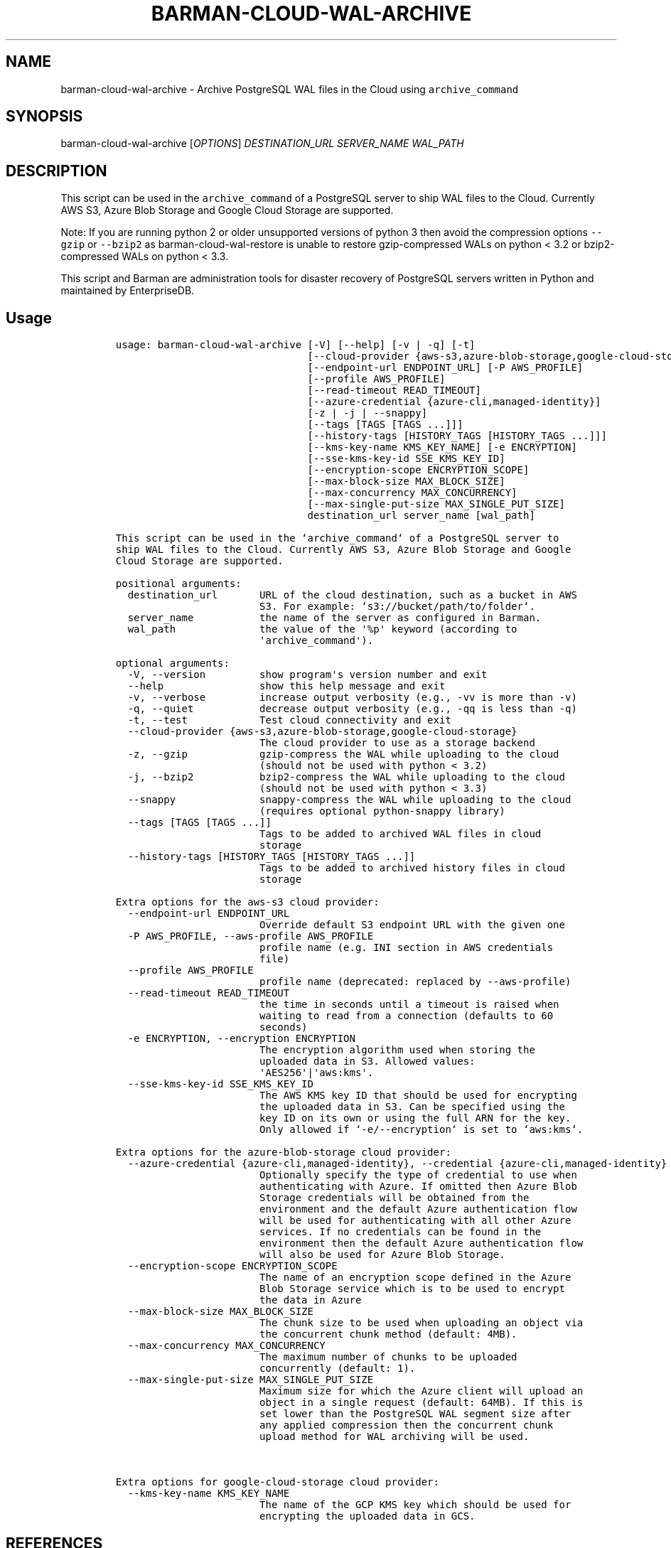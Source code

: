 .\" Automatically generated by Pandoc 2.2.1
.\"
.TH "BARMAN\-CLOUD\-WAL\-ARCHIVE" "1" "July 25, 2023" "Barman User manuals" "Version 3.7.0"
.hy
.SH NAME
.PP
barman\-cloud\-wal\-archive \- Archive PostgreSQL WAL files in the Cloud
using \f[C]archive_command\f[]
.SH SYNOPSIS
.PP
barman\-cloud\-wal\-archive [\f[I]OPTIONS\f[]] \f[I]DESTINATION_URL\f[]
\f[I]SERVER_NAME\f[] \f[I]WAL_PATH\f[]
.SH DESCRIPTION
.PP
This script can be used in the \f[C]archive_command\f[] of a PostgreSQL
server to ship WAL files to the Cloud.
Currently AWS S3, Azure Blob Storage and Google Cloud Storage are
supported.
.PP
Note: If you are running python 2 or older unsupported versions of
python 3 then avoid the compression options \f[C]\-\-gzip\f[] or
\f[C]\-\-bzip2\f[] as barman\-cloud\-wal\-restore is unable to restore
gzip\-compressed WALs on python < 3.2 or bzip2\-compressed WALs on
python < 3.3.
.PP
This script and Barman are administration tools for disaster recovery of
PostgreSQL servers written in Python and maintained by EnterpriseDB.
.SH Usage
.IP
.nf
\f[C]
usage:\ barman\-cloud\-wal\-archive\ [\-V]\ [\-\-help]\ [\-v\ |\ \-q]\ [\-t]
\ \ \ \ \ \ \ \ \ \ \ \ \ \ \ \ \ \ \ \ \ \ \ \ \ \ \ \ \ \ \ \ [\-\-cloud\-provider\ {aws\-s3,azure\-blob\-storage,google\-cloud\-storage}]
\ \ \ \ \ \ \ \ \ \ \ \ \ \ \ \ \ \ \ \ \ \ \ \ \ \ \ \ \ \ \ \ [\-\-endpoint\-url\ ENDPOINT_URL]\ [\-P\ AWS_PROFILE]
\ \ \ \ \ \ \ \ \ \ \ \ \ \ \ \ \ \ \ \ \ \ \ \ \ \ \ \ \ \ \ \ [\-\-profile\ AWS_PROFILE]
\ \ \ \ \ \ \ \ \ \ \ \ \ \ \ \ \ \ \ \ \ \ \ \ \ \ \ \ \ \ \ \ [\-\-read\-timeout\ READ_TIMEOUT]
\ \ \ \ \ \ \ \ \ \ \ \ \ \ \ \ \ \ \ \ \ \ \ \ \ \ \ \ \ \ \ \ [\-\-azure\-credential\ {azure\-cli,managed\-identity}]
\ \ \ \ \ \ \ \ \ \ \ \ \ \ \ \ \ \ \ \ \ \ \ \ \ \ \ \ \ \ \ \ [\-z\ |\ \-j\ |\ \-\-snappy]
\ \ \ \ \ \ \ \ \ \ \ \ \ \ \ \ \ \ \ \ \ \ \ \ \ \ \ \ \ \ \ \ [\-\-tags\ [TAGS\ [TAGS\ ...]]]
\ \ \ \ \ \ \ \ \ \ \ \ \ \ \ \ \ \ \ \ \ \ \ \ \ \ \ \ \ \ \ \ [\-\-history\-tags\ [HISTORY_TAGS\ [HISTORY_TAGS\ ...]]]
\ \ \ \ \ \ \ \ \ \ \ \ \ \ \ \ \ \ \ \ \ \ \ \ \ \ \ \ \ \ \ \ [\-\-kms\-key\-name\ KMS_KEY_NAME]\ [\-e\ ENCRYPTION]
\ \ \ \ \ \ \ \ \ \ \ \ \ \ \ \ \ \ \ \ \ \ \ \ \ \ \ \ \ \ \ \ [\-\-sse\-kms\-key\-id\ SSE_KMS_KEY_ID]
\ \ \ \ \ \ \ \ \ \ \ \ \ \ \ \ \ \ \ \ \ \ \ \ \ \ \ \ \ \ \ \ [\-\-encryption\-scope\ ENCRYPTION_SCOPE]
\ \ \ \ \ \ \ \ \ \ \ \ \ \ \ \ \ \ \ \ \ \ \ \ \ \ \ \ \ \ \ \ [\-\-max\-block\-size\ MAX_BLOCK_SIZE]
\ \ \ \ \ \ \ \ \ \ \ \ \ \ \ \ \ \ \ \ \ \ \ \ \ \ \ \ \ \ \ \ [\-\-max\-concurrency\ MAX_CONCURRENCY]
\ \ \ \ \ \ \ \ \ \ \ \ \ \ \ \ \ \ \ \ \ \ \ \ \ \ \ \ \ \ \ \ [\-\-max\-single\-put\-size\ MAX_SINGLE_PUT_SIZE]
\ \ \ \ \ \ \ \ \ \ \ \ \ \ \ \ \ \ \ \ \ \ \ \ \ \ \ \ \ \ \ \ destination_url\ server_name\ [wal_path]

This\ script\ can\ be\ used\ in\ the\ `archive_command`\ of\ a\ PostgreSQL\ server\ to
ship\ WAL\ files\ to\ the\ Cloud.\ Currently\ AWS\ S3,\ Azure\ Blob\ Storage\ and\ Google
Cloud\ Storage\ are\ supported.

positional\ arguments:
\ \ destination_url\ \ \ \ \ \ \ URL\ of\ the\ cloud\ destination,\ such\ as\ a\ bucket\ in\ AWS
\ \ \ \ \ \ \ \ \ \ \ \ \ \ \ \ \ \ \ \ \ \ \ \ S3.\ For\ example:\ `s3://bucket/path/to/folder`.
\ \ server_name\ \ \ \ \ \ \ \ \ \ \ the\ name\ of\ the\ server\ as\ configured\ in\ Barman.
\ \ wal_path\ \ \ \ \ \ \ \ \ \ \ \ \ \ the\ value\ of\ the\ \[aq]%p\[aq]\ keyword\ (according\ to
\ \ \ \ \ \ \ \ \ \ \ \ \ \ \ \ \ \ \ \ \ \ \ \ \[aq]archive_command\[aq]).

optional\ arguments:
\ \ \-V,\ \-\-version\ \ \ \ \ \ \ \ \ show\ program\[aq]s\ version\ number\ and\ exit
\ \ \-\-help\ \ \ \ \ \ \ \ \ \ \ \ \ \ \ \ show\ this\ help\ message\ and\ exit
\ \ \-v,\ \-\-verbose\ \ \ \ \ \ \ \ \ increase\ output\ verbosity\ (e.g.,\ \-vv\ is\ more\ than\ \-v)
\ \ \-q,\ \-\-quiet\ \ \ \ \ \ \ \ \ \ \ decrease\ output\ verbosity\ (e.g.,\ \-qq\ is\ less\ than\ \-q)
\ \ \-t,\ \-\-test\ \ \ \ \ \ \ \ \ \ \ \ Test\ cloud\ connectivity\ and\ exit
\ \ \-\-cloud\-provider\ {aws\-s3,azure\-blob\-storage,google\-cloud\-storage}
\ \ \ \ \ \ \ \ \ \ \ \ \ \ \ \ \ \ \ \ \ \ \ \ The\ cloud\ provider\ to\ use\ as\ a\ storage\ backend
\ \ \-z,\ \-\-gzip\ \ \ \ \ \ \ \ \ \ \ \ gzip\-compress\ the\ WAL\ while\ uploading\ to\ the\ cloud
\ \ \ \ \ \ \ \ \ \ \ \ \ \ \ \ \ \ \ \ \ \ \ \ (should\ not\ be\ used\ with\ python\ <\ 3.2)
\ \ \-j,\ \-\-bzip2\ \ \ \ \ \ \ \ \ \ \ bzip2\-compress\ the\ WAL\ while\ uploading\ to\ the\ cloud
\ \ \ \ \ \ \ \ \ \ \ \ \ \ \ \ \ \ \ \ \ \ \ \ (should\ not\ be\ used\ with\ python\ <\ 3.3)
\ \ \-\-snappy\ \ \ \ \ \ \ \ \ \ \ \ \ \ snappy\-compress\ the\ WAL\ while\ uploading\ to\ the\ cloud
\ \ \ \ \ \ \ \ \ \ \ \ \ \ \ \ \ \ \ \ \ \ \ \ (requires\ optional\ python\-snappy\ library)
\ \ \-\-tags\ [TAGS\ [TAGS\ ...]]
\ \ \ \ \ \ \ \ \ \ \ \ \ \ \ \ \ \ \ \ \ \ \ \ Tags\ to\ be\ added\ to\ archived\ WAL\ files\ in\ cloud
\ \ \ \ \ \ \ \ \ \ \ \ \ \ \ \ \ \ \ \ \ \ \ \ storage
\ \ \-\-history\-tags\ [HISTORY_TAGS\ [HISTORY_TAGS\ ...]]
\ \ \ \ \ \ \ \ \ \ \ \ \ \ \ \ \ \ \ \ \ \ \ \ Tags\ to\ be\ added\ to\ archived\ history\ files\ in\ cloud
\ \ \ \ \ \ \ \ \ \ \ \ \ \ \ \ \ \ \ \ \ \ \ \ storage

Extra\ options\ for\ the\ aws\-s3\ cloud\ provider:
\ \ \-\-endpoint\-url\ ENDPOINT_URL
\ \ \ \ \ \ \ \ \ \ \ \ \ \ \ \ \ \ \ \ \ \ \ \ Override\ default\ S3\ endpoint\ URL\ with\ the\ given\ one
\ \ \-P\ AWS_PROFILE,\ \-\-aws\-profile\ AWS_PROFILE
\ \ \ \ \ \ \ \ \ \ \ \ \ \ \ \ \ \ \ \ \ \ \ \ profile\ name\ (e.g.\ INI\ section\ in\ AWS\ credentials
\ \ \ \ \ \ \ \ \ \ \ \ \ \ \ \ \ \ \ \ \ \ \ \ file)
\ \ \-\-profile\ AWS_PROFILE
\ \ \ \ \ \ \ \ \ \ \ \ \ \ \ \ \ \ \ \ \ \ \ \ profile\ name\ (deprecated:\ replaced\ by\ \-\-aws\-profile)
\ \ \-\-read\-timeout\ READ_TIMEOUT
\ \ \ \ \ \ \ \ \ \ \ \ \ \ \ \ \ \ \ \ \ \ \ \ the\ time\ in\ seconds\ until\ a\ timeout\ is\ raised\ when
\ \ \ \ \ \ \ \ \ \ \ \ \ \ \ \ \ \ \ \ \ \ \ \ waiting\ to\ read\ from\ a\ connection\ (defaults\ to\ 60
\ \ \ \ \ \ \ \ \ \ \ \ \ \ \ \ \ \ \ \ \ \ \ \ seconds)
\ \ \-e\ ENCRYPTION,\ \-\-encryption\ ENCRYPTION
\ \ \ \ \ \ \ \ \ \ \ \ \ \ \ \ \ \ \ \ \ \ \ \ The\ encryption\ algorithm\ used\ when\ storing\ the
\ \ \ \ \ \ \ \ \ \ \ \ \ \ \ \ \ \ \ \ \ \ \ \ uploaded\ data\ in\ S3.\ Allowed\ values:
\ \ \ \ \ \ \ \ \ \ \ \ \ \ \ \ \ \ \ \ \ \ \ \ \[aq]AES256\[aq]|\[aq]aws:kms\[aq].
\ \ \-\-sse\-kms\-key\-id\ SSE_KMS_KEY_ID
\ \ \ \ \ \ \ \ \ \ \ \ \ \ \ \ \ \ \ \ \ \ \ \ The\ AWS\ KMS\ key\ ID\ that\ should\ be\ used\ for\ encrypting
\ \ \ \ \ \ \ \ \ \ \ \ \ \ \ \ \ \ \ \ \ \ \ \ the\ uploaded\ data\ in\ S3.\ Can\ be\ specified\ using\ the
\ \ \ \ \ \ \ \ \ \ \ \ \ \ \ \ \ \ \ \ \ \ \ \ key\ ID\ on\ its\ own\ or\ using\ the\ full\ ARN\ for\ the\ key.
\ \ \ \ \ \ \ \ \ \ \ \ \ \ \ \ \ \ \ \ \ \ \ \ Only\ allowed\ if\ `\-e/\-\-encryption`\ is\ set\ to\ `aws:kms`.

Extra\ options\ for\ the\ azure\-blob\-storage\ cloud\ provider:
\ \ \-\-azure\-credential\ {azure\-cli,managed\-identity},\ \-\-credential\ {azure\-cli,managed\-identity}
\ \ \ \ \ \ \ \ \ \ \ \ \ \ \ \ \ \ \ \ \ \ \ \ Optionally\ specify\ the\ type\ of\ credential\ to\ use\ when
\ \ \ \ \ \ \ \ \ \ \ \ \ \ \ \ \ \ \ \ \ \ \ \ authenticating\ with\ Azure.\ If\ omitted\ then\ Azure\ Blob
\ \ \ \ \ \ \ \ \ \ \ \ \ \ \ \ \ \ \ \ \ \ \ \ Storage\ credentials\ will\ be\ obtained\ from\ the
\ \ \ \ \ \ \ \ \ \ \ \ \ \ \ \ \ \ \ \ \ \ \ \ environment\ and\ the\ default\ Azure\ authentication\ flow
\ \ \ \ \ \ \ \ \ \ \ \ \ \ \ \ \ \ \ \ \ \ \ \ will\ be\ used\ for\ authenticating\ with\ all\ other\ Azure
\ \ \ \ \ \ \ \ \ \ \ \ \ \ \ \ \ \ \ \ \ \ \ \ services.\ If\ no\ credentials\ can\ be\ found\ in\ the
\ \ \ \ \ \ \ \ \ \ \ \ \ \ \ \ \ \ \ \ \ \ \ \ environment\ then\ the\ default\ Azure\ authentication\ flow
\ \ \ \ \ \ \ \ \ \ \ \ \ \ \ \ \ \ \ \ \ \ \ \ will\ also\ be\ used\ for\ Azure\ Blob\ Storage.
\ \ \-\-encryption\-scope\ ENCRYPTION_SCOPE
\ \ \ \ \ \ \ \ \ \ \ \ \ \ \ \ \ \ \ \ \ \ \ \ The\ name\ of\ an\ encryption\ scope\ defined\ in\ the\ Azure
\ \ \ \ \ \ \ \ \ \ \ \ \ \ \ \ \ \ \ \ \ \ \ \ Blob\ Storage\ service\ which\ is\ to\ be\ used\ to\ encrypt
\ \ \ \ \ \ \ \ \ \ \ \ \ \ \ \ \ \ \ \ \ \ \ \ the\ data\ in\ Azure
\ \ \-\-max\-block\-size\ MAX_BLOCK_SIZE
\ \ \ \ \ \ \ \ \ \ \ \ \ \ \ \ \ \ \ \ \ \ \ \ The\ chunk\ size\ to\ be\ used\ when\ uploading\ an\ object\ via
\ \ \ \ \ \ \ \ \ \ \ \ \ \ \ \ \ \ \ \ \ \ \ \ the\ concurrent\ chunk\ method\ (default:\ 4MB).
\ \ \-\-max\-concurrency\ MAX_CONCURRENCY
\ \ \ \ \ \ \ \ \ \ \ \ \ \ \ \ \ \ \ \ \ \ \ \ The\ maximum\ number\ of\ chunks\ to\ be\ uploaded
\ \ \ \ \ \ \ \ \ \ \ \ \ \ \ \ \ \ \ \ \ \ \ \ concurrently\ (default:\ 1).
\ \ \-\-max\-single\-put\-size\ MAX_SINGLE_PUT_SIZE
\ \ \ \ \ \ \ \ \ \ \ \ \ \ \ \ \ \ \ \ \ \ \ \ Maximum\ size\ for\ which\ the\ Azure\ client\ will\ upload\ an
\ \ \ \ \ \ \ \ \ \ \ \ \ \ \ \ \ \ \ \ \ \ \ \ object\ in\ a\ single\ request\ (default:\ 64MB).\ If\ this\ is
\ \ \ \ \ \ \ \ \ \ \ \ \ \ \ \ \ \ \ \ \ \ \ \ set\ lower\ than\ the\ PostgreSQL\ WAL\ segment\ size\ after
\ \ \ \ \ \ \ \ \ \ \ \ \ \ \ \ \ \ \ \ \ \ \ \ any\ applied\ compression\ then\ the\ concurrent\ chunk
\ \ \ \ \ \ \ \ \ \ \ \ \ \ \ \ \ \ \ \ \ \ \ \ upload\ method\ for\ WAL\ archiving\ will\ be\ used.


Extra\ options\ for\ google\-cloud\-storage\ cloud\ provider:
\ \ \-\-kms\-key\-name\ KMS_KEY_NAME
\ \ \ \ \ \ \ \ \ \ \ \ \ \ \ \ \ \ \ \ \ \ \ \ The\ name\ of\ the\ GCP\ KMS\ key\ which\ should\ be\ used\ for
\ \ \ \ \ \ \ \ \ \ \ \ \ \ \ \ \ \ \ \ \ \ \ \ encrypting\ the\ uploaded\ data\ in\ GCS.
\f[]
.fi
.SH REFERENCES
.PP
For Boto:
.IP \[bu] 2
https://boto3.amazonaws.com/v1/documentation/api/latest/guide/configuration.html
.PP
For AWS:
.IP \[bu] 2
https://docs.aws.amazon.com/cli/latest/userguide/cli\-chap\-getting\-set\-up.html
.IP \[bu] 2
https://docs.aws.amazon.com/cli/latest/userguide/cli\-chap\-getting\-started.html.
.PP
For Azure Blob Storage:
.IP \[bu] 2
https://docs.microsoft.com/en\-us/azure/storage/blobs/authorize\-data\-operations\-cli#set\-environment\-variables\-for\-authorization\-parameters
.IP \[bu] 2
https://docs.microsoft.com/en\-us/python/api/azure\-storage\-blob/?view=azure\-python
.PP
For Google Cloud Storage: * Credentials:
https://cloud.google.com/docs/authentication/getting\-started#setting_the_environment_variable
.PP
Only authentication with \f[C]GOOGLE_APPLICATION_CREDENTIALS\f[] env is
supported at the moment.
.SH DEPENDENCIES
.PP
If using \f[C]\-\-cloud\-provider=aws\-s3\f[]:
.IP \[bu] 2
boto3
.PP
If using \f[C]\-\-cloud\-provider=azure\-blob\-storage\f[]:
.IP \[bu] 2
azure\-storage\-blob
.IP \[bu] 2
azure\-identity (optional, if you wish to use DefaultAzureCredential)
.PP
If using \f[C]\-\-cloud\-provider=google\-cloud\-storage\f[] *
google\-cloud\-storage
.SH EXIT STATUS
.TP
.B 0
Success
.RS
.RE
.TP
.B 1
The WAL archive operation was not successful
.RS
.RE
.TP
.B 2
The connection to the cloud provider failed
.RS
.RE
.TP
.B 3
There was an error in the command input
.RS
.RE
.TP
.B Other non\-zero codes
Failure
.RS
.RE
.SH SEE ALSO
.PP
This script can be used in conjunction with
\f[C]pre_archive_retry_script\f[] to relay WAL files to S3, as follows:
.IP
.nf
\f[C]
pre_archive_retry_script\ =\ \[aq]barman\-cloud\-wal\-archive\ [*OPTIONS*]\ *DESTINATION_URL*\ ${BARMAN_SERVER}\[aq]
\f[]
.fi
.SH BUGS
.PP
Barman has been extensively tested, and is currently being used in
several production environments.
However, we cannot exclude the presence of bugs.
.PP
Any bug can be reported via the GitHub issue tracker.
.SH RESOURCES
.IP \[bu] 2
Homepage: <https://www.pgbarman.org/>
.IP \[bu] 2
Documentation: <https://docs.pgbarman.org/>
.IP \[bu] 2
Professional support: <https://www.enterprisedb.com/>
.SH COPYING
.PP
Barman is the property of EnterpriseDB UK Limited and its code is
distributed under GNU General Public License v3.
.PP
© Copyright EnterpriseDB UK Limited 2011\-2023
.SH AUTHORS
EnterpriseDB <https://www.enterprisedb.com>.
